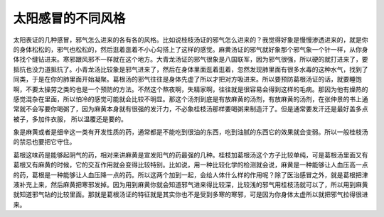 太阳感冒的不同风格
=====================

太阳表证的几种感冒，邪气怎么进来的各有各的风格。比如说桂枝汤证的邪气怎么进来的？我觉得好象是慢慢渗透进来的，就是你的身体松松的，邪气也松松的，然后逛着逛着不小心勾搭上了这样的感觉。麻黄汤证的邪气就好象那个邪气象一个针一样，从你身体找个缝钻进来。寒邪跟风邪不一样就在这个地方。大青龙汤证的邪气很象是八国联军，因为邪气很强，所以硬的就打进来了，要抵抗也没力道抵抗了。小青龙汤比较象是邪气进来了，然后在身体里面逛着逛着，忽然发现肺里面有很多水毒的这种水气，找到了同类，于是在你的肺里面开始凝聚。葛根汤的邪气往往是身体先虚了所以才把对方吸进来。所以要预防葛根汤证的话，就要睡饱啊，不要太操劳之类的也是一个预防的方法。不然这个熬夜啊，失精家啊，往往就是很容易会得到这样的毛病。那因为他有燥热的感觉混杂在里面，所以怕冷的感觉可能就会比较不明显。那这个汤剂到底是有放麻黄的汤剂，有放麻黄的汤剂，在张仲景的书上通常就不会写要你喝粥了，因为麻黄本身就有很强的发汗力，不必象桂枝汤那样要喝粥来制造汗了。但是通常要发汗还是最好盖多点被子，多加件衣服， 所以温覆还是要的。

象是麻黄或者是细辛这一类有开发性质的药，通常都是不能吃到很油的东西，吃到油腻的东西它的效果就会变弱。所以一般桂枝汤的禁忌也要把它守住。

葛根这味药是能够起阴气的药，相对来讲麻黄是宣发阳气的药最强的几种。桂枝加葛根汤这个方子比较单纯，可是葛根汤里面又有葛根又有麻黄的时候，它的交互作用就会变得比较特别。比如说，用一种比较化学的检测就会说，麻黄是一种能够让人血压高一点的药，葛根是一种能够让人血压降一点的药。所以这两个加到一起，会给人体什么样的作用呢？除了医治感冒之外，就是葛根把津液补充上来，然后麻黄把寒邪发掉。因为用到麻黄你就会知道邪气进来得比较深，比较浅的邪气用桂枝汤就可以了，所以用到麻黄就知道邪气钻的比较里面。那就是葛根汤证的特征就是其实你也不是受到多寒的寒邪，可是因为你身体太虚所以就把邪气拉得很进来。

